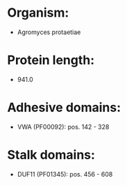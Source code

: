 * Organism:
- Agromyces protaetiae
* Protein length:
- 941.0
* Adhesive domains:
- VWA (PF00092): pos. 142 - 328
* Stalk domains:
- DUF11 (PF01345): pos. 456 - 608

